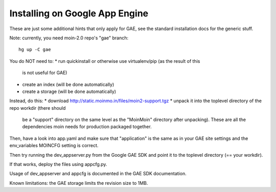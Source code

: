 ===============================
Installing on Google App Engine
===============================

These are just some additional hints that only apply for GAE, see the
standard installation docs for the generic stuff.

Note: currently, you need moin-2.0 repo's "gae" branch::

 hg up -C gae

You do NOT need to:
* run quickinstall or otherwise use virtualenv/pip (as the result of this
  is not useful for GAE)
* create an index (will be done automatically)
* create a storage (will be done automatically)

Instead, do this:
* download http://static.moinmo.in/files/moin2-support.tgz
* unpack it into the toplevel directory of the repo workdir (there should
  be a "support" directory on the same level as the "MoinMoin" directory
  after unpacking). These are all the dependencies moin needs for production
  packaged together.

Then, have a look into app.yaml and make sure that "application" is the same
as in your GAE site settings and the env_variables MOINCFG setting is correct.

Then try running the dev_appserver.py from the Google GAE SDK and point it to
the toplevel directory (== your workdir).

If that works, deploy the files using appcfg.py.

Usage of dev_appserver and appcfg is documented in the GAE SDK documentation.

Known limitations: the GAE storage limits the revision size to 1MB.

